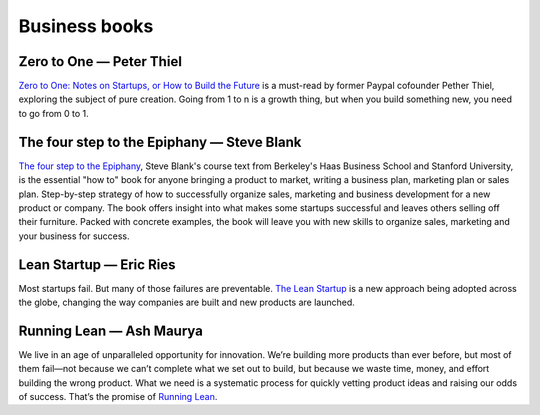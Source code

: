 Business books
==============

Zero to One — Peter Thiel
:::::::::::::::::::::::::

.. image:: http://d.gr-assets.com/books/1414347376l/18050143.jpg
    :height: 196px
    :target: http://zerotoonebook.com/
    :alt: Zero to One — Peter Thiel
    :class: pull-left p-x-1

.. class:: clearfix
    
    `Zero to One: Notes on Startups, or How to Build the Future <http://zerotoonebook.com/>`_ is a
    must-read by former Paypal cofounder Pether Thiel, exploring the subject of pure creation.
    Going from 1 to n is a growth thing, but when you build something new, you need to go from 0 to 1.


The four step to the Epiphany — Steve Blank
:::::::::::::::::::::::::::::::::::::::::::

.. image:: http://d.gr-assets.com/books/1347394098l/762542.jpg
    :height: 196px
    :target: http://www.amazon.com/Four-Steps-Epiphany-Steve-Blank/dp/0989200507
    :alt: The four step to the Epiphany — Steve Blank
    :class: pull-left p-x-1

.. class:: clearfix
    
    `The four step to the Epiphany <http://www.amazon.com/Four-Steps-Epiphany-Steve-Blank/dp/0989200507>`_,
    Steve Blank's course text from Berkeley's Haas Business School and Stanford University, is the 
    essential "how to" book for anyone bringing a product to market, writing a business plan, 
    marketing plan or sales plan. Step-by-step strategy of how to successfully organize sales, marketing 
    and business development for a new product or company. The book offers insight into what makes some 
    startups successful and leaves others selling off their furniture. Packed with concrete examples, 
    the book will leave you with new skills to organize sales, marketing and your business for success.


Lean Startup — Eric Ries
::::::::::::::::::::::::

.. image:: http://d.gr-assets.com/books/1333576876l/10127019.jpg
    :height: 196px
    :target: http://theleanstartup.com/book
    :alt: Lean Startup — Eric Ries
    :class: pull-left p-x-1

.. class:: clearfix

    Most startups fail. But many of those failures are preventable. `The Lean Startup <http://theleanstartup.com/book>`_
    is a new approach being adopted across the globe, changing the way companies are built and new products are launched. 


Running Lean — Ash Maurya
:::::::::::::::::::::::::

.. image:: http://d.gr-assets.com/books/1344712076l/13078769.jpg
    :height: 196px
    :target: http://www.amazon.fr/Running-Lean-2e-Ash-Maurya/dp/1449305172/ref=sr_1_1
    :alt: Running Lean — Ash Maurya
    :class: pull-left p-x-1

.. class:: clearfix

    We live in an age of unparalleled opportunity for innovation. We’re building more products 
    than ever before, but most of them fail—not because we can’t complete what we set out to 
    build, but because we waste time, money, and effort building the wrong product. What we need 
    is a systematic process for quickly vetting product ideas and raising our odds of success. 
    That’s the promise of `Running Lean <http://www.amazon.fr/Running-Lean-2e-Ash-Maurya/dp/1449305172/ref=sr_1_1>`_.

